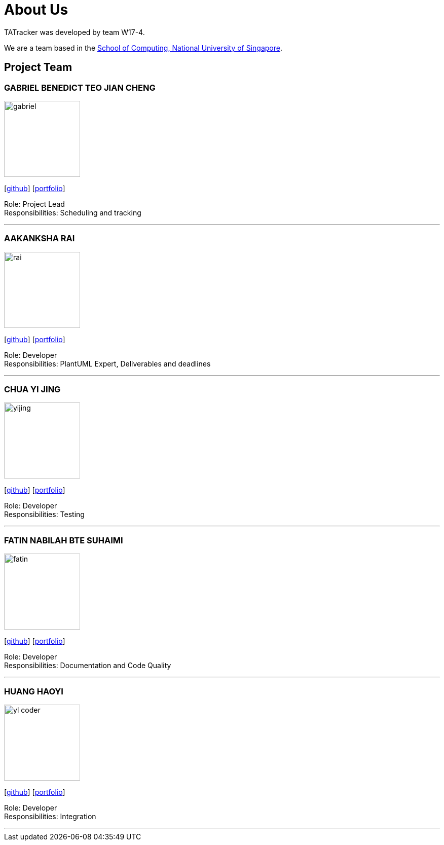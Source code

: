 = About Us
:site-section: AboutUs
:relfileprefix: team/
:imagesDir: images
:stylesDir: stylesheets

TATracker was developed by team W17-4. +

We are a team based in the http://www.comp.nus.edu.sg[School of Computing, National University of Singapore].

== Project Team

=== GABRIEL BENEDICT TEO JIAN CHENG
image::gabriel.png[flip = "90", width = "150", align = "left"]
{empty} [https://github.com/PotatoCombat[github]] [<<johndoe#, portfolio>>]

Role: Project Lead +
Responsibilities: Scheduling and tracking

'''

=== AAKANKSHA RAI
image::rai.png[width="150", align="left"]
{empty}[https://github.com/aakanksha-rai[github]] [<<johndoe#, portfolio>>]

Role: Developer +
Responsibilities: PlantUML Expert, Deliverables and deadlines

'''

=== CHUA YI JING
image::yijing.png[width="150", align="left"]
{empty}[https://github.com/chuayijing[github]] [<<johndoe#, portfolio>>]

Role: Developer +
Responsibilities: Testing

'''

=== FATIN NABILAH BTE SUHAIMI
image::fatin.png[width="150", align="left]
{empty}[https://github.com/fatin99[github]] [<<johndoe#, portfolio>>]

Role: Developer +
Responsibilities: Documentation  and Code Quality

'''

=== HUANG HAOYI
image::yl_coder.jpg[width="150", align="left"]
{empty}[https://github.com/Eclmist[github]] [<<johndoe#, portfolio>>]

Role: Developer +
Responsibilities: Integration

'''
